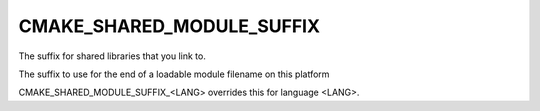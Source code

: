 CMAKE_SHARED_MODULE_SUFFIX
--------------------------

The suffix for shared libraries that you link to.

The suffix to use for the end of a loadable module filename on this
platform

CMAKE_SHARED_MODULE_SUFFIX_<LANG> overrides this for language <LANG>.
